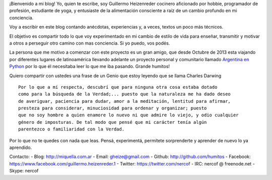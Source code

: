 .. title: Sobre mí
.. slug: sobre-mi
.. date: 2015-08-09 18:07:01 UTC-03:00
.. tags: 
.. category: 
.. link: 
.. description: 
.. type: text
.. nocomments: True

   Alimentación Consciente, Nutrición, Fotografía, Cultura, Educación, Computación, Yoga…


¡Bienvenido a mi blog! Yo, quien te escribe, soy Guillermo Heizenreder 
cocinero aficionado por hobbie, programador de profesión, estudiante de yoga, y
entusiaste de la alimentación consciente a raíz de un cambio profundo en mi 
conciencia.

.. image:: './images/riendo.jpg'

Voy a escribir en este blog contando anécdotas, experiencias y,
a veces, textos un poco más técnicos.

El objetivo es compartir todo lo que voy experimentado en mi cambio de estilo
de vida para enseñar, transmitir y motivar a otros a perseguir otro camino con
mas conciencia. Si yo puedo, vos podés. 

La persona que me motivo a comenzar con este proyecto es un gran amigo, que desde 
Octubre de 2013 esta viajando por diferentes lugares de
latinoamérica llevando adelante un proyecto personal y comunitario 
llamado `Argentina en Python <http://argentinaenpython.com.ar/>`_ por lo que él
necesitaba leer lo que me iba pasando. Grande humitos!

Quiero compartir con ustedes una frase de un Genio que estoy leyendo que se 
llama Charles Darwing

:: 
  
 Por lo que a mí respecta, descubrí que para ninguna otra cosa estaba dotado 
 como para la búsqueda de la Verdad;... puesto que la naturaleza me ha dado deseo
 de averiguar, paciencia para dudar, amor a la meditación, lentitud para afirmar,
 presteza para considerar, minuciosidad para ordenar y organizar; puesto
 que no soy hombre a quien enamore lo nuevo ni que admire lo viejo, y odio cualquier
 género de imposturas. De tal modo que pensé que mi carácter tenía algún
 parentezco o familiaridad con la Verdad.

Por lo que no te quedes con nada que leas. Pensá, experimentá, permítete
sorprenderte y aprender de nuevo lo ya aprendido.

Contacto:
- Blog: http://miquella.com.ar
- Email: gheize@gmail.com
- Github: http://github.com/humitos
- Facebook: https://www.facebook.com/guillermo.heizenreder.1
- Twitter: https://twitter.com/nercof
- IRC: nercof @ freenode.net
- Skype: nercof
